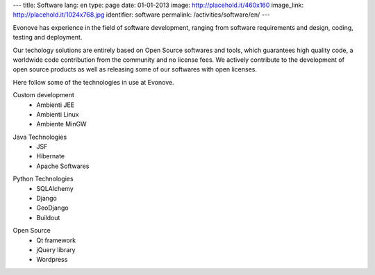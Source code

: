---
title: Software
lang: en
type: page
date: 01-01-2013
image: http://placehold.it/460x160
image_link: http://placehold.it/1024x768.jpg
identifier: software
permalink: /activities/software/en/
---

.. image:: /img/code.png
    :alt: code
    :class: bordered-img quote-right

Evonove has experience in the field of software development, ranging from
software requirements and design, coding, testing and deployment.

Our techology solutions are entirely based on Open Source softwares and tools,
which guarantees high quality code, a worldwide code contribution from the
community and no license fees. We actively contribute to the development of
open source products as well as releasing some of our softwares with open
licenses.

Here follow some of the technologies in use at Evonove.

.. class:: span2

    Custom development
     - Ambienti JEE
     - Ambienti Linux
     - Ambiente MinGW

.. class:: span2

    Java Technologies
     - JSF
     - Hibernate
     - Apache Softwares

.. class:: span2

    Python Technologies
     - SQLAlchemy
     - Django
     - GeoDjango
     - Buildout

.. class:: span2

    Open Source
     - Qt framework
     - jQuery library
     - Wordpress
